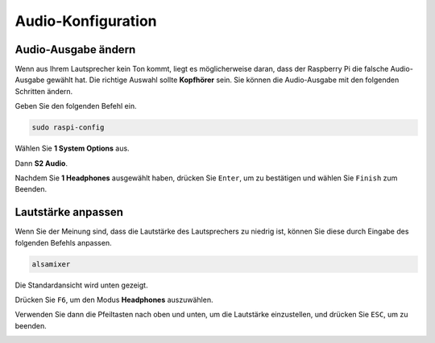 .. _audio_configuration:

Audio-Konfiguration
=========================

.. _change_audio_output:

Audio-Ausgabe ändern
----------------------------

Wenn aus Ihrem Lautsprecher kein Ton kommt, liegt es möglicherweise daran, dass der Raspberry Pi die falsche Audio-Ausgabe gewählt hat. Die richtige Auswahl sollte **Kopfhörer** sein. Sie können die Audio-Ausgabe mit den folgenden Schritten ändern.

Geben Sie den folgenden Befehl ein.

.. raw:: html

   <run></run>

.. code-block:: 

    sudo raspi-config

Wählen Sie **1 System Options** aus.

.. image:: img/audio1.jpg

Dann **S2 Audio**.

.. image:: img/audio2.jpg

Nachdem Sie **1 Headphones** ausgewählt haben, drücken Sie ``Enter``, um zu bestätigen und wählen Sie ``Finish`` zum Beenden.

.. image:: img/audio3.jpg

.. _adjust_volume:

Lautstärke anpassen
------------------------

Wenn Sie der Meinung sind, dass die Lautstärke des Lautsprechers zu niedrig ist, können Sie diese durch Eingabe des folgenden Befehls anpassen.

.. raw:: html

   <run></run>

.. code-block:: 

    alsamixer

.. image:: img/faq1.png

Die Standardansicht wird unten gezeigt.

.. image:: img/faq2.png

Drücken Sie ``F6``, um den Modus **Headphones** auszuwählen.

.. image:: img/faq3.png

Verwenden Sie dann die Pfeiltasten nach oben und unten, um die Lautstärke einzustellen, und drücken Sie ``ESC``, um zu beenden.

.. image:: img/faq4.png
